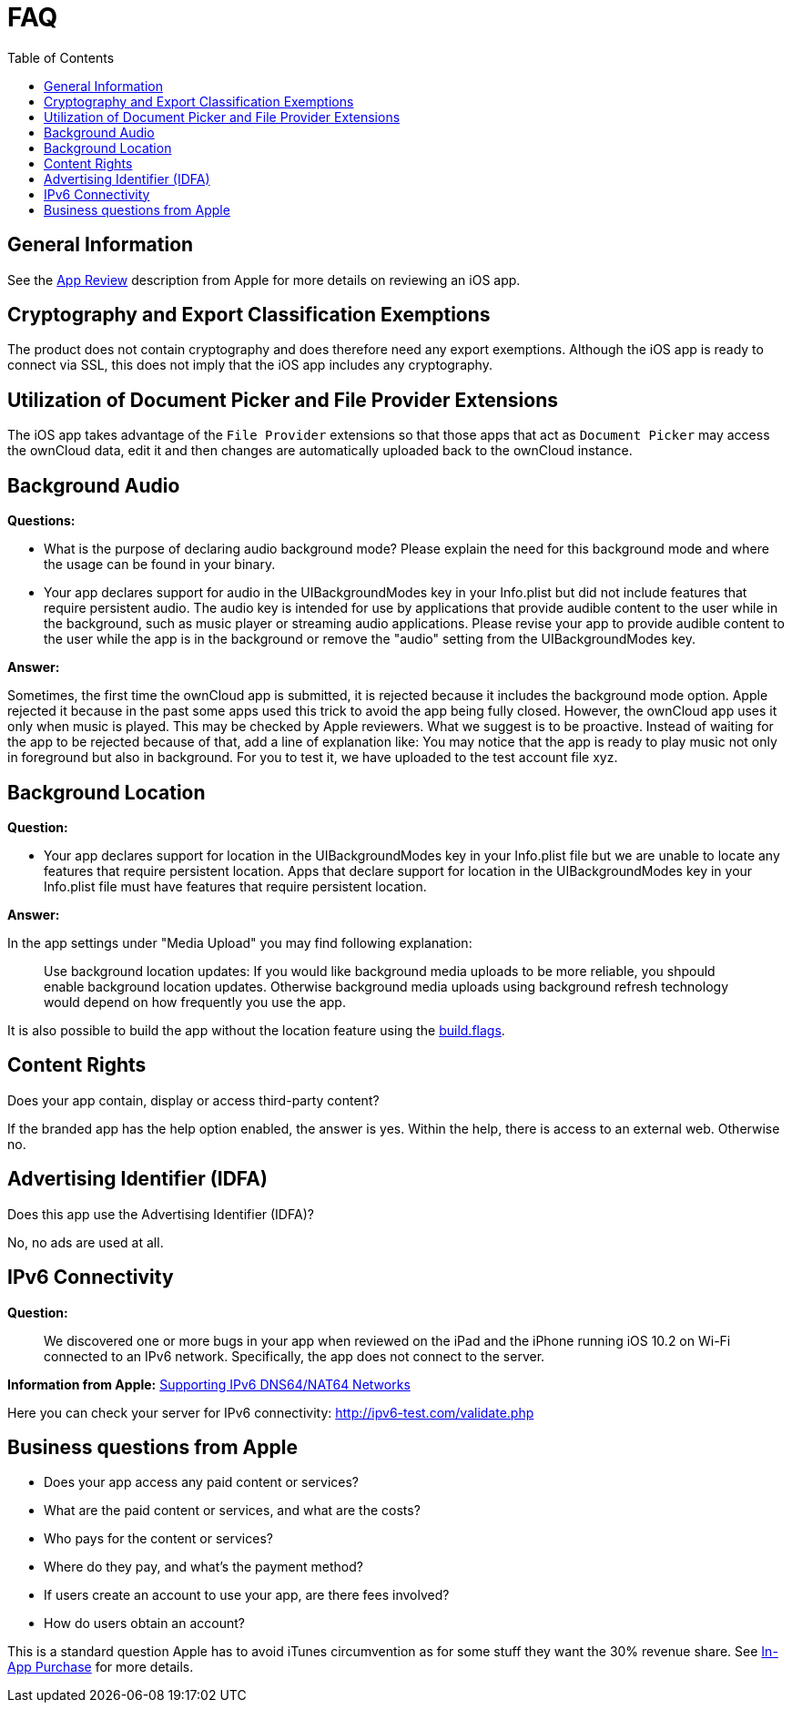 = FAQ
:toc: right
:description: This page provides frequently asked questions about branding the iOS app. 

== General Information

See the https://developer.apple.com/app-store/review/[App Review] description from Apple for more details on reviewing an iOS app.

== Cryptography and Export Classification Exemptions

The product does not contain cryptography and does therefore need any export exemptions. Although the iOS app is ready to connect via SSL, this does not imply that the iOS app includes any cryptography.

== Utilization of Document Picker and File Provider Extensions

The iOS app takes advantage of the `File Provider` extensions so that those apps that act as `Document Picker` may access the ownCloud data, edit it and then changes are automatically uploaded back to the ownCloud instance.

== Background Audio

*Questions:*

* What is the purpose of declaring audio background mode? Please explain the need for this background mode and where the usage can be found in your binary.

* Your app declares support for audio in the UIBackgroundModes key in your Info.plist but did not include features that require persistent audio. The audio key is intended for use by applications that provide audible content to the user while in the background, such as music player or streaming audio applications. Please revise your app to provide audible content to the user while the app is in the background or remove the "audio" setting from the UIBackgroundModes key.

*Answer:*

Sometimes, the first time the ownCloud app is submitted, it is rejected because it includes the background mode option. Apple rejected it because in the past some apps used this trick to avoid the app being fully closed. However, the ownCloud app uses it only when music is played. This may be checked by Apple reviewers. What we suggest is to be proactive. Instead of waiting for the app to be rejected because of that, add a line of explanation like: You may notice that the app is ready to play music not only in foreground but also in background. For you to test it, we have uploaded to the test account file xyz.

== Background Location

*Question:*

* Your app declares support for location in the UIBackgroundModes key in your Info.plist file but we are unable to locate any features that require persistent location. Apps that declare support for location in the UIBackgroundModes key in your Info.plist file must have features that require persistent location.

*Answer:*

In the app settings under "Media Upload" you may find following explanation:
____
Use background location updates: If you would like background media uploads to be more reliable, you shpould enable background location updates. Otherwise background media uploads using background refresh technology would depend on how frequently you use the app.
____

It is also possible to build the app without the location feature using the https://doc.owncloud.com/ios-app/next/appendices/mdm.html#build-options[build.flags].


== Content Rights

Does your app contain, display or access third-party content?
 
If the branded app has the help option enabled, the answer is yes. Within the help, there is access to an external web. Otherwise no.

== Advertising Identifier (IDFA)

Does this app use the Advertising Identifier (IDFA)?

No, no ads are used at all.

== IPv6 Connectivity

*Question:*
____
We discovered one or more bugs in your app when reviewed on the iPad and the iPhone running iOS 10.2 on Wi-Fi connected to an IPv6 network. Specifically, the app does not connect to the server.
____

*Information from Apple:* https://developer.apple.com/library/content/documentation/NetworkingInternetWeb/Conceptual/NetworkingOverview/UnderstandingandPreparingfortheIPv6Transition/UnderstandingandPreparingfortheIPv6Transition.html[Supporting IPv6 DNS64/NAT64 Networks]

Here you can check your server for IPv6 connectivity: http://ipv6-test.com/validate.php

== Business questions from Apple

* Does your app access any paid content or services?
* What are the paid content or services, and what are the costs?
* Who pays for the content or services?
* Where do they pay, and what’s the payment method?
* If users create an account to use your app, are there fees involved?
* How do users obtain an account?

This is a standard question Apple has to avoid iTunes circumvention as for some stuff they want the 30% revenue share. See https://developer.apple.com/in-app-purchase/[In-App Purchase] for more details.
